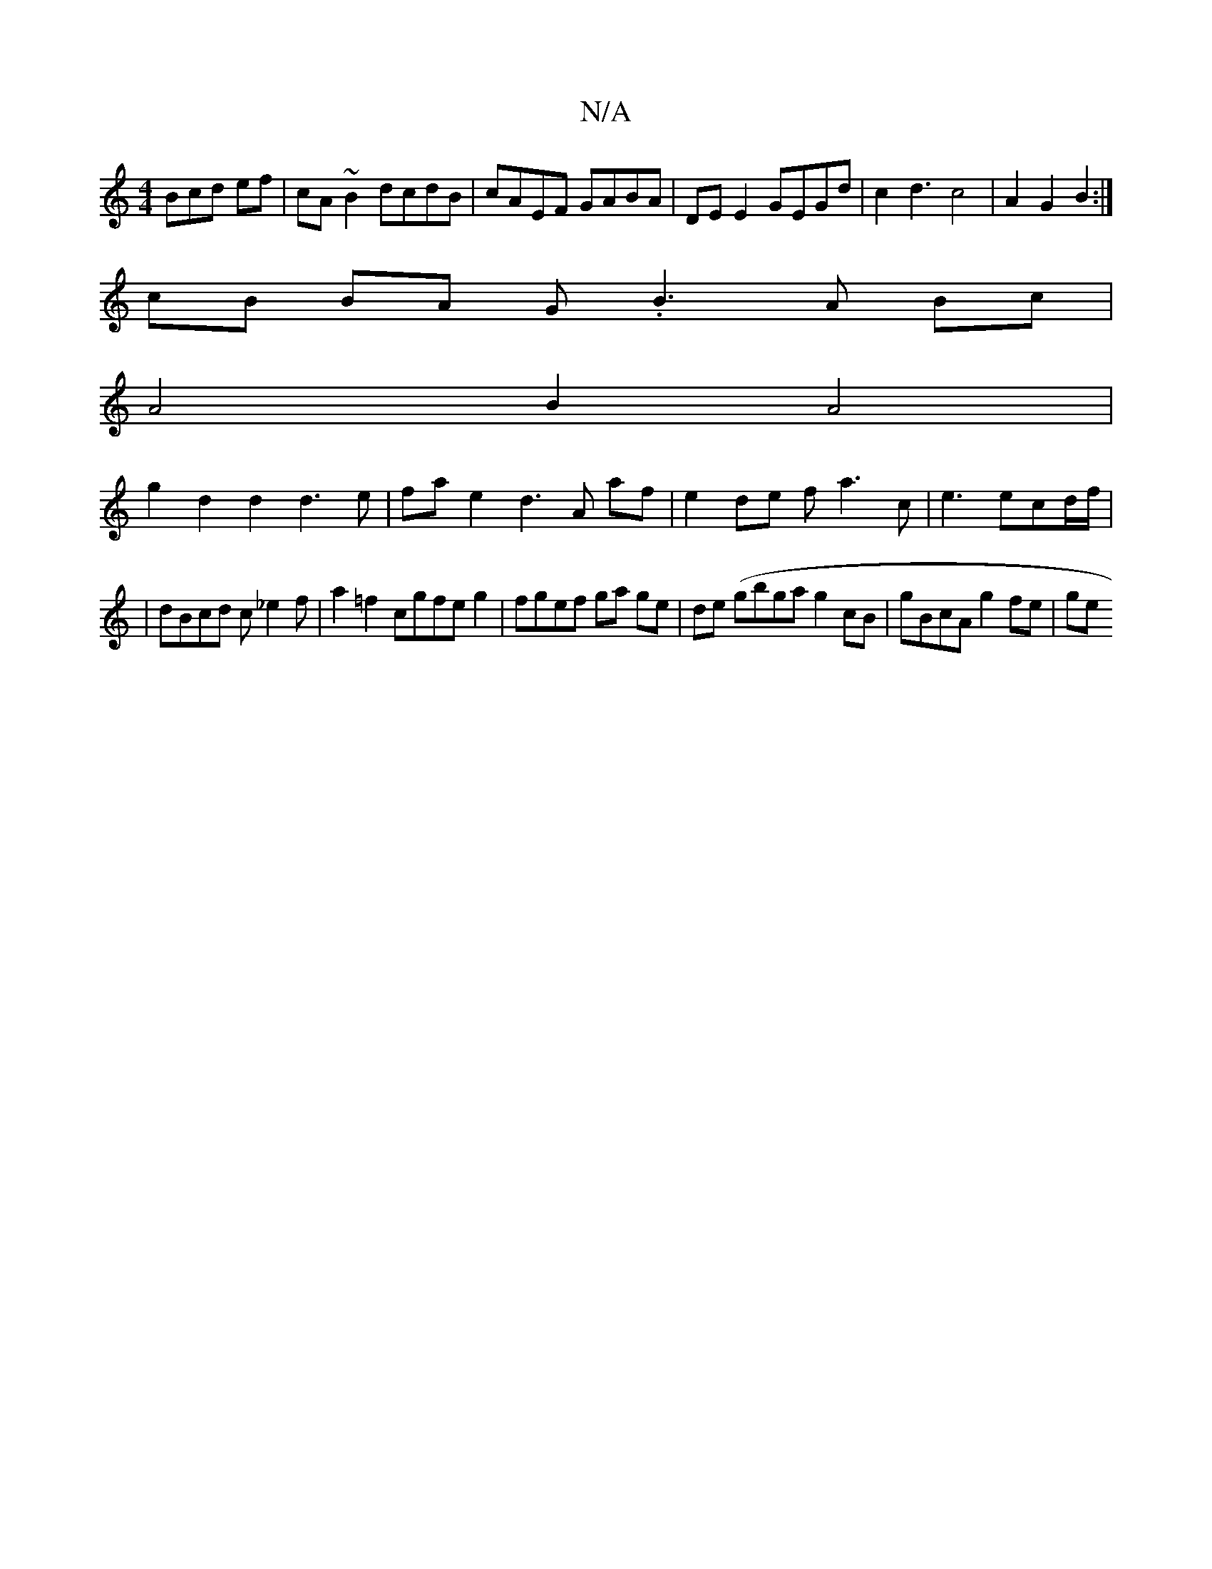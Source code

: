 X:1
T:N/A
M:4/4
R:N/A
K:Cmajor
Bcd ef|cA~B2 dcdB | cAEF GABA | DE E2 GEGd | c2d3 c4|A2 G2B2:|
cB BA G.B3A Bc|
A4B2 A4|
g2d2 d2 d3e|fae2d3A af| e2de fa3c|e3t ecd/f/2|
|dBcd c_e2f|a2=f2 cgfe g2|fgef ga ge|de (gbga}g2cB|gBcA g2fe |ge^